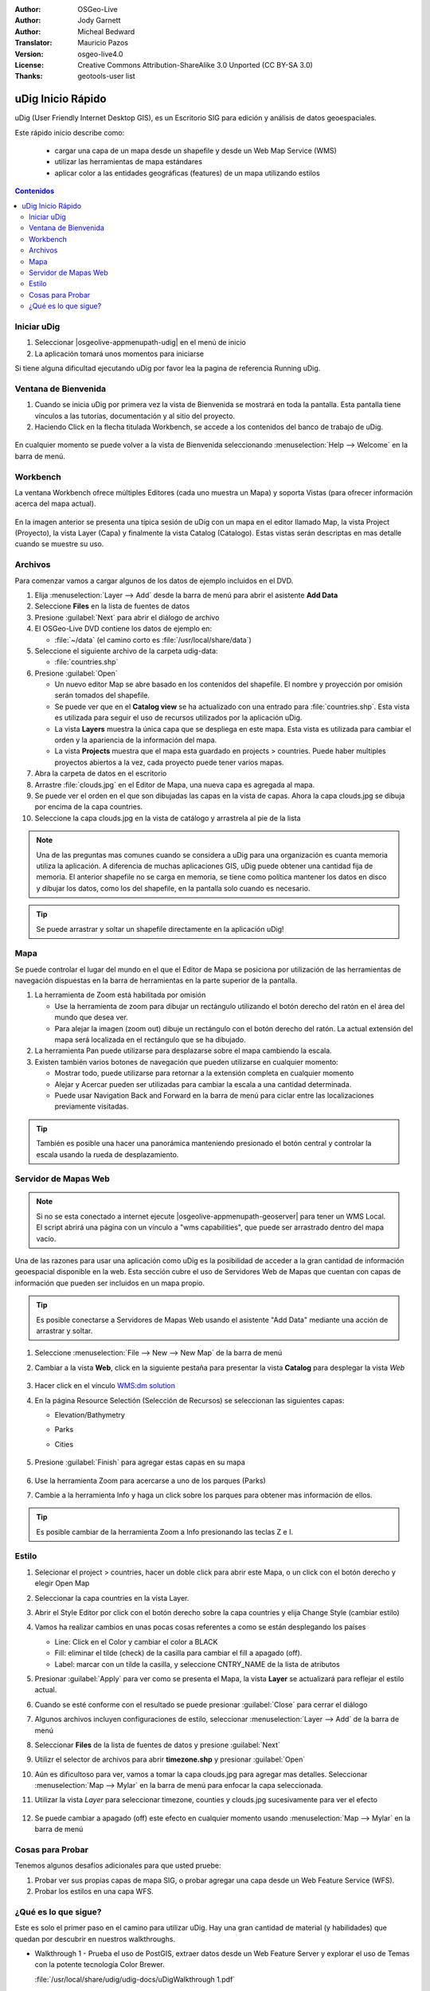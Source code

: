 .. Writing Tip:
  Writing tips describe what content should be in the following section.

.. Writing Tip:
  This Quick Start should describe how to run a simple example, which
    covers one of the application's primary functions.
  The Quick Start should be able to be executed in around 5 minutes.
  The Quick Start may optionally include a few more sections
    which describes how to run extra functions.
  This document should describe every detailed step to get the application
    to work, including every screen shot involved in the sequence.
  Finish off with "Things to Try" and "What Next?" sections.
  Assume the user has very little domain expertise, so spell everything out.
  If using example data, please use the general layers from NaturalEarth
   and Open Street Map. These layers are loaded into:
   Open Street Map:
     /home/user/data/osm/
   Vector Data: Available as .shp files
     /home/user/data/natural_earth/
       cultural/10m-populated-places-simple
       cultural/10m-admin-0-countries
       cultural/10m-populated-places-simple
       cultural/10m-urban-area
       physical/10m-land
       physical/10m-ocean
       physical/10m-lakes
       physical/10m-rivers-lake-centerlines
   Raster Raster basemap Cross Blended Hypso with Shaded Relief and Water
     1:50 million (40mb). Available as .tif
     /home/user/data/natural_earth/HYP_50M_SR_W/

.. Writing Tip:
  Metadata about this document

:Author: OSGeo-Live
:Author: Jody Garnett
:Author: Micheal Bedward
:Translator: Mauricio Pazos
:Version: osgeo-live4.0
:License: Creative Commons Attribution-ShareAlike 3.0 Unported  (CC BY-SA 3.0)
:Thanks: geotools-user list

.. Writing Tip:
  The following becomes a HTML anchor for hyperlinking to this page

.. _udig-quickstart-es:
 
.. image:: ../../images/project_logos/logo-uDig.png
  :scale: 60 %
  :alt: project logo
  :align: right

********************************************************************************
uDig Inicio Rápido 
********************************************************************************

.. Writing Tip:
  First sentence defines what the application does.
  You may also need to include a sentence of two describing the domain.
  Eg: For a Business Intelligence application, you should describe what
  Business Intelligence is.

uDig (User Friendly Internet Desktop GIS), es un Escritorio SIG para edición y análisis de datos geoespaciales.

.. Writing Tip:
  Describe what will be covered in this Quick Start.

Este rápido inicio describe como:

  * cargar una capa de un mapa desde un shapefile y desde un Web Map Service (WMS) 
  * utilizar las herramientas de mapa estándares
  * aplicar color a las entidades geográficas (features) de un mapa utilizando estilos 

.. contents:: Contenidos
  
Iniciar uDig
================================================================================

.. Writing Tip:
  Describe steps to start the application
  This should include a graphic of the pull-down list, with a red circle
  around the application menu option.
  #. A hash numbers instructions. There should be only one instruction per
     hash.

.. TBD: Add menu graphic to this uDig Quickstart

#. Seleccionar |osgeolive-appmenupath-udig| en el menú de inicio
#. La aplicación tomará unos momentos para iniciarse

.. Writing Tip:
  For images, use a scale of 50% from a 1024x768 display (preferred) or
  70% from a 800x600 display.
  Images should be stored here:
    https://svn.osgeo.org/osgeo/livedvd/gisvm/trunk/doc/images/screenshots/1024x768/

  .. image:: ../../images/screenshots/800x600/udig_Quickstart1Splash.png
   :scale: 70 %

Si tiene alguna dificultad ejecutando uDig por favor lea la pagina de referencia Running uDig.

Ventana de Bienvenida
================================================================================

#. Cuando se inicia uDig por primera vez la vista de Bienvenida se mostrará en toda la pantalla. Esta pantalla tiene vínculos a las tutorías, documentación y al sitio del proyecto.

#. Haciendo Click en la flecha titulada Workbench, se accede a los contenidos del banco de trabajo de uDig.
  
  .. image:: ../../images/screenshots/800x600/udig_welcome.png

En cualquier momento se puede volver a la vista de Bienvenida seleccionando :menuselection:`Help --> Welcome` en la barra de menú.

Workbench
================================================================================

La ventana Workbench ofrece múltiples Editores (cada uno muestra un Mapa) y soporta Vistas (para ofrecer información acerca del mapa actual).

  .. image:: ../../images/screenshots/800x600/udig_workbench.png

En la imagen anterior se presenta una típica sesión de uDig con un mapa en el editor llamado Map, la vista Project (Proyecto), la vista Layer (Capa) y finalmente la vista Catalog (Catalogo).
Estas vistas serán descriptas en mas detalle cuando se muestre su uso.

Archivos
================================================================================

Para comenzar vamos a cargar algunos de los datos de ejemplo incluidos en el DVD.

#. Elija :menuselection:`Layer --> Add` desde la barra de menú para abrir el asistente **Add Data** 

#. Seleccione **Files** en la lista de fuentes de datos

#. Presione :guilabel:`Next` para abrir el diálogo de archivo

#. El OSGeo-Live DVD contiene los datos de ejemplo en:

   * :file:`~/data` (el camino corto es :file:`/usr/local/share/data`)

#. Seleccione el siguiente archivo de la carpeta udig-data:

   * :file:`countries.shp`
   
#. Presione :guilabel:`Open`
   
   * Un nuevo editor Map se abre basado en los contenidos del shapefile. El nombre y proyección por omisión
     serán tomados del shapefile.
   
   * Se puede ver que en el **Catalog view** se ha actualizado con una entrado para :file:`countries.shp`. Esta
     vista es utilizada para seguir el uso de recursos utilizados por la aplicación uDig.
   
   * La vista **Layers** muestra la única capa que se despliega en este mapa. Esta vista es utilizada para cambiar
     el orden y la apariencia de la información del mapa.
   
   * La vista **Projects** muestra que el mapa esta guardado en projects > countries.
     Puede haber multiples proyectos abiertos a la vez, cada proyecto puede tener varios mapas.

#. Abra la carpeta de datos en el escritorio

#. Arrastre :file:`clouds.jpg` en el Editor de Mapa, una nueva capa es agregada al mapa.\

#. Se puede ver el orden en el que son dibujadas las capas en la vista de capas. Ahora la capa clouds.jpg se dibuja
   por encima de la capa countries.

#. Seleccione la capa clouds.jpg en la vista de catálogo y arrastrela al pie de la lista
  
  .. image:: ../../images/screenshots/800x600/udig_QuickstartCountriesMap.jpg

.. Writing Tip:
  Notes are used to provide descriptions and background information without
  getting in the way of instructions. Notes will likely be rendered in
  the margin in some printed formats.

.. note::
   Una de las preguntas mas comunes cuando se considera a uDig para una organización es cuanta memoria 
   utiliza la aplicación. A diferencia de muchas aplicaciones GIS, uDig puede obtener una cantidad fija de memoria.
   El anterior shapefile no se carga en memoria, se tiene como política mantener los datos en disco y dibujar los datos, 
   como los del shapefile, en la pantalla solo cuando es necesario.

.. Writing Tip:
  Tips are used to provide extra useful information, and will 
  likely be rendered in the margin in some printed formats.

.. tip:: Se puede arrastrar y soltar un shapefile directamente en la aplicación uDig!

Mapa
================================================================================

Se puede controlar el lugar del mundo en el que el Editor de Mapa se posiciona por utilización de 
las herramientas de navegación dispuestas en la barra de herramientas en la parte superior de la 
pantalla. 


#. La herramienta de Zoom |ZOOM| está habilitada por omisión
   
   .. |ZOOM| image:: ../../images/screenshots/800x600/udig_zoom_mode.gif
   
   * Use la herramienta de zoom para dibujar un rectángulo utilizando el botón derecho del ratón en el área del mundo que desea ver.

   * Para alejar la imagen (zoom out) dibuje un rectángulo con el botón derecho del ratón. La actual extensión del mapa será localizada en el rectángulo 
     que se ha dibujado.

#. La herramienta Pan |PAN| puede utilizarse para desplazarse sobre el mapa cambiendo la escala.
  
   .. |PAN| image:: ../../images/screenshots/800x600/udig_pan_mode.gif

#. Existen también varios botones de navegación que pueden utilizarse en cualquier momento: 
 
   * |SHOWALL| Mostrar todo, puede utilizarse para retornar a la extensión completa en cualquier momento
   
     .. |SHOWALL| image:: ../../images/screenshots/800x600/udig_zoom_extent_co.gif

   * |ZOOM_IN| Alejar y |ZOOM_OUT| Acercar pueden ser utilizadas para cambiar la escala a una cantidad determinada.

     .. |ZOOM_IN| image:: ../../images/screenshots/800x600/udig_zoom_in_co.gif
     .. |ZOOM_OUT| image:: ../../images/screenshots/800x600/udig_zoom_out_co.gif

   * Puede usar Navigation Back |BNAV| and Forward |FNAV| en la barra de menú para ciclar entre las localizaciones previamente visitadas.

     .. |BNAV| image:: ../../images/screenshots/800x600/udig_backward_nav.gif
     .. |FNAV| image:: ../../images/screenshots/800x600/udig_forward_nav.gif

.. tip:: También es posible una hacer una panorámica manteniendo presionado el botón central y controlar la escala usando la rueda de desplazamiento.

Servidor de Mapas Web
================================================================================

.. note:: Si no se esta conectado a internet ejecute |osgeolive-appmenupath-geoserver| para tener un WMS Local. El script
   abrirá una página con un vínculo a "wms capabilities", que puede ser arrastrado dentro del mapa vacío.
   
Una de las razones para usar una aplicación como uDig es la posibilidad de acceder a la gran cantidad de 
información geoespacial disponible en la web. Esta sección cubre el uso de Servidores Web de Mapas que
cuentan con capas de información que pueden ser incluidos en un mapa propio.

.. tip:: Es posible conectarse a Servidores de Mapas Web usando el asistente "Add Data" mediante una acción de 
         arrastrar y soltar.

#. Seleccione :menuselection:`File --> New --> New Map` de la barra de menú

#. Cambiar a la vista **Web**, click en la siguiente pestaña para presentar la vista **Catalog** para desplegar la vista *Web* 

	.. image:: ../../images/screenshots/800x600/udig_WebViewClick.png
		:scale: 50 %

#. Hacer click en el vínculo `WMS\:dm solution`_

   .. _WMS\:dm solution: http://www2.dmsolutions.ca/cgi-bin/mswms_gmap?Service=WMS&VERSION=1.1.0&REQUEST=GetCapabilities

#. En la página Resource Selectión (Selección de Recursos) se seleccionan las siguientes capas: 

   * Elevation/Bathymetry
   * Parks
   * Cities

	.. image:: ../../images/screenshots/800x600/udig_AddWMSLayers.png
		:scale: 70 %

#. Presione :guilabel:`Finish` para agregar estas capas en su mapa
   
	.. image:: ../../images/screenshots/800x600/udig_WMSMap.png
		:scale: 70 %

#. Use la herramienta Zoom |ZOOM| para acercarse a uno de los parques (Parks)

#. Cambie a la herramienta Info |INFO| y haga un click sobre los parques para obtener mas información de ellos.

.. |INFO| image:: ../../images/screenshots/800x600/udig_info_mode.gif

.. tip:: Es posible cambiar de la herramienta Zoom a Info presionando las teclas Z e I.

Estilo
================================================================================

#. Selecionar el project > countries, hacer un doble click para abrir este Mapa, o un click con el botón derecho y elegir Open Map  

#. Seleccionar la capa countries en la vista Layer.

#. Abrir el Style Editor por click con el botón derecho sobre la capa countries y elija Change Style (cambiar estilo)

#. Vamos ha realizar cambios en unas pocas cosas referentes a como se están desplegando los países
   
   * Line: Click en el Color y cambiar el color a BLACK
   
   * Fill: eliminar el tilde (check) de la casilla para cambiar el fill a apagado (off).
   
   * Label: marcar con un tilde la casilla, y seleccione CNTRY_NAME de la lista de atributos
   
   .. image:: ../../images/screenshots/800x600/udig_StyleEditor.png
      :scale: 70 %

#. Presionar :guilabel:`Apply` para ver como se presenta el Mapa, la vista **Layer** se actualizará
   para reflejar el estilo actual.

#. Cuando se esté conforme con el resultado se puede presionar :guilabel:`Close` para cerrar el diálogo

#. Algunos archivos incluyen configuraciones de estilo, seleccionar :menuselection:`Layer --> Add` de la barra de menú

#. Seleccionar **Files** de la lista de fuentes de datos y presione :guilabel:`Next`

#. Utilizr el selector de archivos para abrir **timezone.shp** y presionar :guilabel:`Open`

#. Aún es dificultoso para ver, vamos a tomar la capa clouds.jpg para agregar mas detalles.  
   Seleccionar :menuselection:`Map --> Mylar` en la barra de menú para enfocar la capa seleccionada. 

#. Utilizar la vista *Layer* para seleccionar timezone, counties y clouds.jpg sucesivamente para ver el efecto  

	.. image:: ../../images/screenshots/800x600/udig_MapMylar.jpg
		:scale: 70 %

#. Se puede cambiar a apagado (off) este efecto en cualquier momento usando :menuselection:`Map --> Mylar` en la barra de menú  

.. Writing tip
  The final heading should provide pointers to further tutorials,
  documentation or further things to try.
  Present a list of ideas for people to try out. Start off very specific
  with something most people can do based on the materials as presented.
  Continue on with a challenge that involves a small bit of research (it
  is recommended that research be limited to something that can be
  found in documentation packaged on OSGeo-Live, as users might not be
  connected to the internet.

Cosas para Probar
================================================================================

Tenemos algunos desafíos adicionales para que usted pruebe:

#. Probar ver sus propias capas de mapa SIG, o probar agregar una capa desde un Web Feature Service (WFS).

#. Probar los estilos en una capa WFS.

¿Qué es lo que sigue?
================================================================================

.. Writing tip
  Provide links to further tutorials and other documentation.

Este es solo el primer paso en el camino para utilizar uDig. Hay una gran cantidad de material (y habilidades) que quedan por descubrir en nuestros walkthroughs.

* Walkthrough 1 - Prueba el uso de PostGIS, extraer datos desde un Web Feature Server y explorar el
  uso de Temas con la potente tecnología Color Brewer.

  :file:`/usr/local/share/udig/udig-docs/uDigWalkthrough 1.pdf`

* Walkthrough 2 - Enseña como crear shapefile y usar las Herramientas de Edición para manipular
  los datos de las entidades geográficas. También cubre la instalación de GeoServer y la edición con un Web Feature Server.

  Disponible en http://udig.refractions.net/

